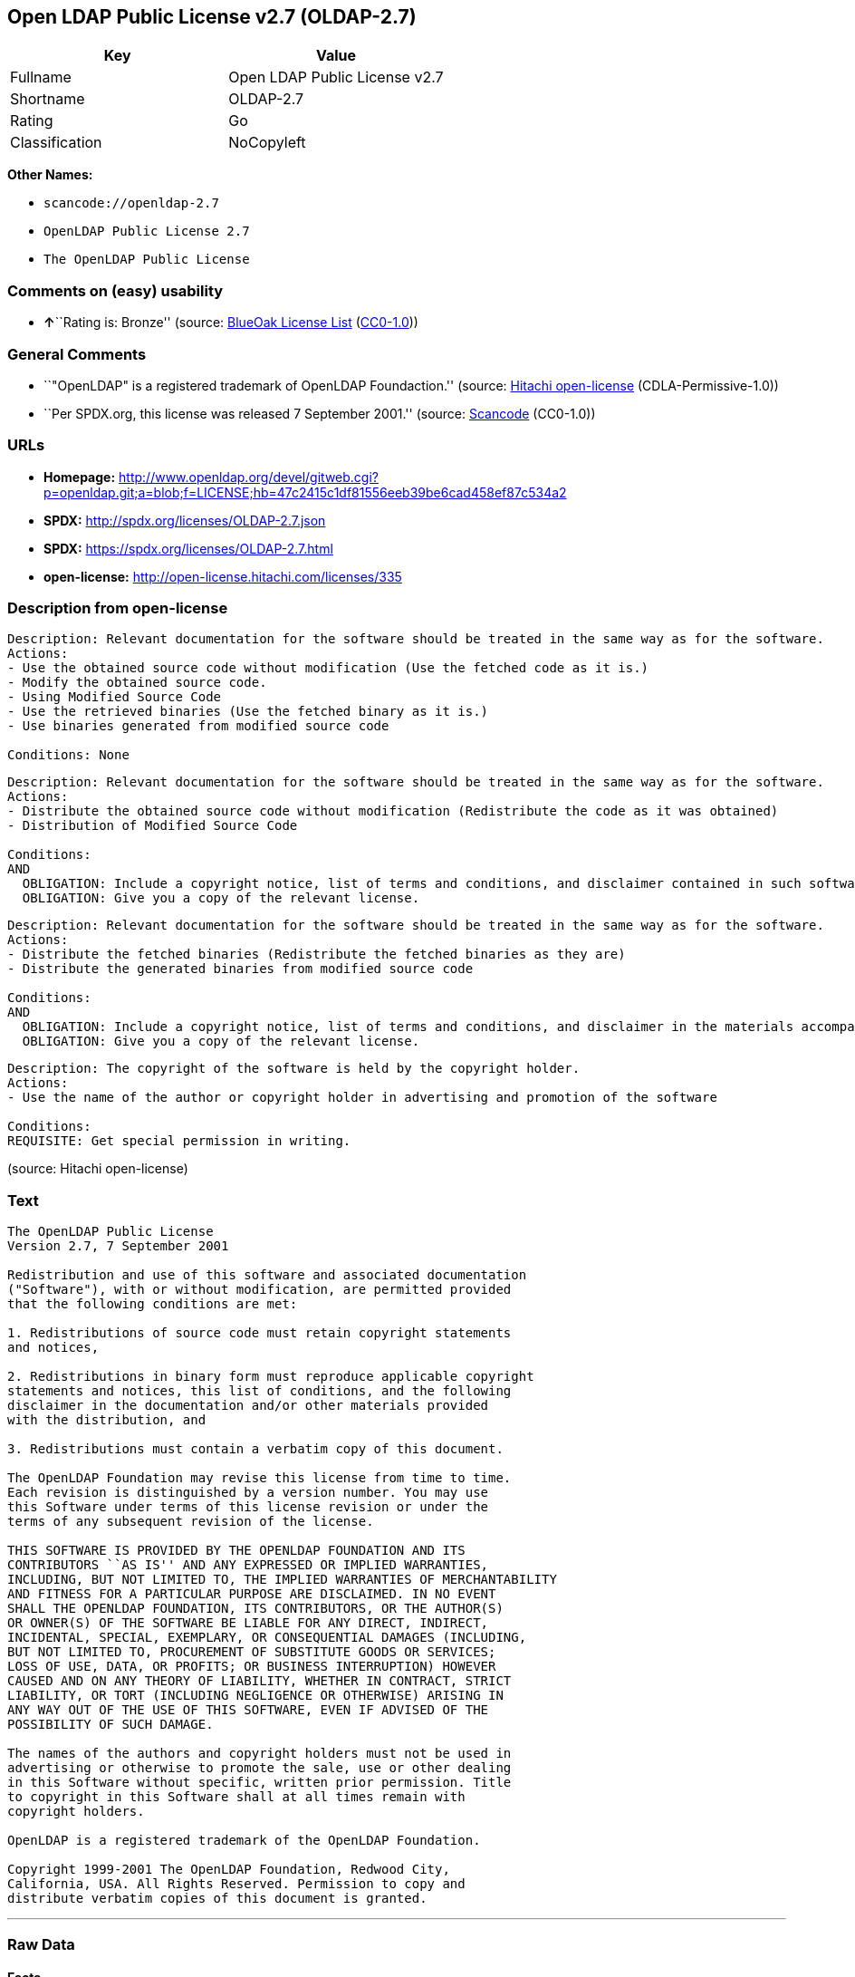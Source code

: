 == Open LDAP Public License v2.7 (OLDAP-2.7)

[cols=",",options="header",]
|===
|Key |Value
|Fullname |Open LDAP Public License v2.7
|Shortname |OLDAP-2.7
|Rating |Go
|Classification |NoCopyleft
|===

*Other Names:*

* `+scancode://openldap-2.7+`
* `+OpenLDAP Public License 2.7+`
* `+The OpenLDAP Public License+`

=== Comments on (easy) usability

* **↑**``Rating is: Bronze'' (source:
https://blueoakcouncil.org/list[BlueOak License List]
(https://raw.githubusercontent.com/blueoakcouncil/blue-oak-list-npm-package/master/LICENSE[CC0-1.0]))

=== General Comments

* ``"OpenLDAP" is a registered trademark of OpenLDAP Foundaction.''
(source: https://github.com/Hitachi/open-license[Hitachi open-license]
(CDLA-Permissive-1.0))
* ``Per SPDX.org, this license was released 7 September 2001.'' (source:
https://github.com/nexB/scancode-toolkit/blob/develop/src/licensedcode/data/licenses/openldap-2.7.yml[Scancode]
(CC0-1.0))

=== URLs

* *Homepage:*
http://www.openldap.org/devel/gitweb.cgi?p=openldap.git;a=blob;f=LICENSE;hb=47c2415c1df81556eeb39be6cad458ef87c534a2
* *SPDX:* http://spdx.org/licenses/OLDAP-2.7.json
* *SPDX:* https://spdx.org/licenses/OLDAP-2.7.html
* *open-license:* http://open-license.hitachi.com/licenses/335

=== Description from open-license

....
Description: Relevant documentation for the software should be treated in the same way as for the software.
Actions:
- Use the obtained source code without modification (Use the fetched code as it is.)
- Modify the obtained source code.
- Using Modified Source Code
- Use the retrieved binaries (Use the fetched binary as it is.)
- Use binaries generated from modified source code

Conditions: None
....

....
Description: Relevant documentation for the software should be treated in the same way as for the software.
Actions:
- Distribute the obtained source code without modification (Redistribute the code as it was obtained)
- Distribution of Modified Source Code

Conditions:
AND
  OBLIGATION: Include a copyright notice, list of terms and conditions, and disclaimer contained in such software
  OBLIGATION: Give you a copy of the relevant license.

....

....
Description: Relevant documentation for the software should be treated in the same way as for the software.
Actions:
- Distribute the fetched binaries (Redistribute the fetched binaries as they are)
- Distribute the generated binaries from modified source code

Conditions:
AND
  OBLIGATION: Include a copyright notice, list of terms and conditions, and disclaimer in the materials accompanying the distribution, which are included in the license
  OBLIGATION: Give you a copy of the relevant license.

....

....
Description: The copyright of the software is held by the copyright holder.
Actions:
- Use the name of the author or copyright holder in advertising and promotion of the software

Conditions:
REQUISITE: Get special permission in writing.
....

(source: Hitachi open-license)

=== Text

....
The OpenLDAP Public License 
Version 2.7, 7 September 2001 

Redistribution and use of this software and associated documentation 
("Software"), with or without modification, are permitted provided 
that the following conditions are met: 

1. Redistributions of source code must retain copyright statements 
and notices, 

2. Redistributions in binary form must reproduce applicable copyright 
statements and notices, this list of conditions, and the following 
disclaimer in the documentation and/or other materials provided 
with the distribution, and 

3. Redistributions must contain a verbatim copy of this document. 

The OpenLDAP Foundation may revise this license from time to time. 
Each revision is distinguished by a version number. You may use 
this Software under terms of this license revision or under the 
terms of any subsequent revision of the license. 

THIS SOFTWARE IS PROVIDED BY THE OPENLDAP FOUNDATION AND ITS 
CONTRIBUTORS ``AS IS'' AND ANY EXPRESSED OR IMPLIED WARRANTIES, 
INCLUDING, BUT NOT LIMITED TO, THE IMPLIED WARRANTIES OF MERCHANTABILITY 
AND FITNESS FOR A PARTICULAR PURPOSE ARE DISCLAIMED. IN NO EVENT 
SHALL THE OPENLDAP FOUNDATION, ITS CONTRIBUTORS, OR THE AUTHOR(S) 
OR OWNER(S) OF THE SOFTWARE BE LIABLE FOR ANY DIRECT, INDIRECT, 
INCIDENTAL, SPECIAL, EXEMPLARY, OR CONSEQUENTIAL DAMAGES (INCLUDING, 
BUT NOT LIMITED TO, PROCUREMENT OF SUBSTITUTE GOODS OR SERVICES; 
LOSS OF USE, DATA, OR PROFITS; OR BUSINESS INTERRUPTION) HOWEVER 
CAUSED AND ON ANY THEORY OF LIABILITY, WHETHER IN CONTRACT, STRICT 
LIABILITY, OR TORT (INCLUDING NEGLIGENCE OR OTHERWISE) ARISING IN 
ANY WAY OUT OF THE USE OF THIS SOFTWARE, EVEN IF ADVISED OF THE 
POSSIBILITY OF SUCH DAMAGE. 

The names of the authors and copyright holders must not be used in 
advertising or otherwise to promote the sale, use or other dealing 
in this Software without specific, written prior permission. Title 
to copyright in this Software shall at all times remain with 
copyright holders. 

OpenLDAP is a registered trademark of the OpenLDAP Foundation. 

Copyright 1999-2001 The OpenLDAP Foundation, Redwood City, 
California, USA. All Rights Reserved. Permission to copy and 
distribute verbatim copies of this document is granted.
....

'''''

=== Raw Data

==== Facts

* LicenseName
* https://spdx.org/licenses/OLDAP-2.7.html[SPDX] (all data [in this
repository] is generated)
* https://blueoakcouncil.org/list[BlueOak License List]
(https://raw.githubusercontent.com/blueoakcouncil/blue-oak-list-npm-package/master/LICENSE[CC0-1.0])
* https://github.com/nexB/scancode-toolkit/blob/develop/src/licensedcode/data/licenses/openldap-2.7.yml[Scancode]
(CC0-1.0)
* https://github.com/Hitachi/open-license[Hitachi open-license]
(CDLA-Permissive-1.0)

==== Raw JSON

....
{
    "__impliedNames": [
        "OLDAP-2.7",
        "Open LDAP Public License v2.7",
        "scancode://openldap-2.7",
        "OpenLDAP Public License 2.7",
        "The OpenLDAP Public License"
    ],
    "__impliedId": "OLDAP-2.7",
    "__impliedComments": [
        [
            "Hitachi open-license",
            [
                "\"OpenLDAP\" is a registered trademark of OpenLDAP Foundaction."
            ]
        ],
        [
            "Scancode",
            [
                "Per SPDX.org, this license was released 7 September 2001."
            ]
        ]
    ],
    "facts": {
        "LicenseName": {
            "implications": {
                "__impliedNames": [
                    "OLDAP-2.7"
                ],
                "__impliedId": "OLDAP-2.7"
            },
            "shortname": "OLDAP-2.7",
            "otherNames": []
        },
        "SPDX": {
            "isSPDXLicenseDeprecated": false,
            "spdxFullName": "Open LDAP Public License v2.7",
            "spdxDetailsURL": "http://spdx.org/licenses/OLDAP-2.7.json",
            "_sourceURL": "https://spdx.org/licenses/OLDAP-2.7.html",
            "spdxLicIsOSIApproved": false,
            "spdxSeeAlso": [
                "http://www.openldap.org/devel/gitweb.cgi?p=openldap.git;a=blob;f=LICENSE;hb=47c2415c1df81556eeb39be6cad458ef87c534a2"
            ],
            "_implications": {
                "__impliedNames": [
                    "OLDAP-2.7",
                    "Open LDAP Public License v2.7"
                ],
                "__impliedId": "OLDAP-2.7",
                "__isOsiApproved": false,
                "__impliedURLs": [
                    [
                        "SPDX",
                        "http://spdx.org/licenses/OLDAP-2.7.json"
                    ],
                    [
                        null,
                        "http://www.openldap.org/devel/gitweb.cgi?p=openldap.git;a=blob;f=LICENSE;hb=47c2415c1df81556eeb39be6cad458ef87c534a2"
                    ]
                ]
            },
            "spdxLicenseId": "OLDAP-2.7"
        },
        "Scancode": {
            "otherUrls": null,
            "homepageUrl": "http://www.openldap.org/devel/gitweb.cgi?p=openldap.git;a=blob;f=LICENSE;hb=47c2415c1df81556eeb39be6cad458ef87c534a2",
            "shortName": "OpenLDAP Public License 2.7",
            "textUrls": null,
            "text": "The OpenLDAP Public License \nVersion 2.7, 7 September 2001 \n\nRedistribution and use of this software and associated documentation \n(\"Software\"), with or without modification, are permitted provided \nthat the following conditions are met: \n\n1. Redistributions of source code must retain copyright statements \nand notices, \n\n2. Redistributions in binary form must reproduce applicable copyright \nstatements and notices, this list of conditions, and the following \ndisclaimer in the documentation and/or other materials provided \nwith the distribution, and \n\n3. Redistributions must contain a verbatim copy of this document. \n\nThe OpenLDAP Foundation may revise this license from time to time. \nEach revision is distinguished by a version number. You may use \nthis Software under terms of this license revision or under the \nterms of any subsequent revision of the license. \n\nTHIS SOFTWARE IS PROVIDED BY THE OPENLDAP FOUNDATION AND ITS \nCONTRIBUTORS ``AS IS'' AND ANY EXPRESSED OR IMPLIED WARRANTIES, \nINCLUDING, BUT NOT LIMITED TO, THE IMPLIED WARRANTIES OF MERCHANTABILITY \nAND FITNESS FOR A PARTICULAR PURPOSE ARE DISCLAIMED. IN NO EVENT \nSHALL THE OPENLDAP FOUNDATION, ITS CONTRIBUTORS, OR THE AUTHOR(S) \nOR OWNER(S) OF THE SOFTWARE BE LIABLE FOR ANY DIRECT, INDIRECT, \nINCIDENTAL, SPECIAL, EXEMPLARY, OR CONSEQUENTIAL DAMAGES (INCLUDING, \nBUT NOT LIMITED TO, PROCUREMENT OF SUBSTITUTE GOODS OR SERVICES; \nLOSS OF USE, DATA, OR PROFITS; OR BUSINESS INTERRUPTION) HOWEVER \nCAUSED AND ON ANY THEORY OF LIABILITY, WHETHER IN CONTRACT, STRICT \nLIABILITY, OR TORT (INCLUDING NEGLIGENCE OR OTHERWISE) ARISING IN \nANY WAY OUT OF THE USE OF THIS SOFTWARE, EVEN IF ADVISED OF THE \nPOSSIBILITY OF SUCH DAMAGE. \n\nThe names of the authors and copyright holders must not be used in \nadvertising or otherwise to promote the sale, use or other dealing \nin this Software without specific, written prior permission. Title \nto copyright in this Software shall at all times remain with \ncopyright holders. \n\nOpenLDAP is a registered trademark of the OpenLDAP Foundation. \n\nCopyright 1999-2001 The OpenLDAP Foundation, Redwood City, \nCalifornia, USA. All Rights Reserved. Permission to copy and \ndistribute verbatim copies of this document is granted.",
            "category": "Permissive",
            "osiUrl": null,
            "owner": "OpenLDAP Foundation",
            "_sourceURL": "https://github.com/nexB/scancode-toolkit/blob/develop/src/licensedcode/data/licenses/openldap-2.7.yml",
            "key": "openldap-2.7",
            "name": "OpenLDAP Public License 2.7",
            "spdxId": "OLDAP-2.7",
            "notes": "Per SPDX.org, this license was released 7 September 2001.",
            "_implications": {
                "__impliedNames": [
                    "scancode://openldap-2.7",
                    "OpenLDAP Public License 2.7",
                    "OLDAP-2.7"
                ],
                "__impliedId": "OLDAP-2.7",
                "__impliedComments": [
                    [
                        "Scancode",
                        [
                            "Per SPDX.org, this license was released 7 September 2001."
                        ]
                    ]
                ],
                "__impliedCopyleft": [
                    [
                        "Scancode",
                        "NoCopyleft"
                    ]
                ],
                "__calculatedCopyleft": "NoCopyleft",
                "__impliedText": "The OpenLDAP Public License \nVersion 2.7, 7 September 2001 \n\nRedistribution and use of this software and associated documentation \n(\"Software\"), with or without modification, are permitted provided \nthat the following conditions are met: \n\n1. Redistributions of source code must retain copyright statements \nand notices, \n\n2. Redistributions in binary form must reproduce applicable copyright \nstatements and notices, this list of conditions, and the following \ndisclaimer in the documentation and/or other materials provided \nwith the distribution, and \n\n3. Redistributions must contain a verbatim copy of this document. \n\nThe OpenLDAP Foundation may revise this license from time to time. \nEach revision is distinguished by a version number. You may use \nthis Software under terms of this license revision or under the \nterms of any subsequent revision of the license. \n\nTHIS SOFTWARE IS PROVIDED BY THE OPENLDAP FOUNDATION AND ITS \nCONTRIBUTORS ``AS IS'' AND ANY EXPRESSED OR IMPLIED WARRANTIES, \nINCLUDING, BUT NOT LIMITED TO, THE IMPLIED WARRANTIES OF MERCHANTABILITY \nAND FITNESS FOR A PARTICULAR PURPOSE ARE DISCLAIMED. IN NO EVENT \nSHALL THE OPENLDAP FOUNDATION, ITS CONTRIBUTORS, OR THE AUTHOR(S) \nOR OWNER(S) OF THE SOFTWARE BE LIABLE FOR ANY DIRECT, INDIRECT, \nINCIDENTAL, SPECIAL, EXEMPLARY, OR CONSEQUENTIAL DAMAGES (INCLUDING, \nBUT NOT LIMITED TO, PROCUREMENT OF SUBSTITUTE GOODS OR SERVICES; \nLOSS OF USE, DATA, OR PROFITS; OR BUSINESS INTERRUPTION) HOWEVER \nCAUSED AND ON ANY THEORY OF LIABILITY, WHETHER IN CONTRACT, STRICT \nLIABILITY, OR TORT (INCLUDING NEGLIGENCE OR OTHERWISE) ARISING IN \nANY WAY OUT OF THE USE OF THIS SOFTWARE, EVEN IF ADVISED OF THE \nPOSSIBILITY OF SUCH DAMAGE. \n\nThe names of the authors and copyright holders must not be used in \nadvertising or otherwise to promote the sale, use or other dealing \nin this Software without specific, written prior permission. Title \nto copyright in this Software shall at all times remain with \ncopyright holders. \n\nOpenLDAP is a registered trademark of the OpenLDAP Foundation. \n\nCopyright 1999-2001 The OpenLDAP Foundation, Redwood City, \nCalifornia, USA. All Rights Reserved. Permission to copy and \ndistribute verbatim copies of this document is granted.",
                "__impliedURLs": [
                    [
                        "Homepage",
                        "http://www.openldap.org/devel/gitweb.cgi?p=openldap.git;a=blob;f=LICENSE;hb=47c2415c1df81556eeb39be6cad458ef87c534a2"
                    ]
                ]
            }
        },
        "Hitachi open-license": {
            "notices": [
                {
                    "content": "the software is provided by the copyright holders and contributors \"as-is\" and without any warranties of any kind, either express or implied, including, but not limited to, implied warranties of merchantability and fitness for a particular purpose. The warranties include, but are not limited to, the implied warranties of commercial applicability and fitness for a particular purpose.",
                    "description": "There is no guarantee."
                },
                {
                    "content": "neither the author, copyright holder nor contributor, for any cause whatsoever, regardless of how caused, and regardless of whether liability is based on contract, strict liability, or tort (including negligence), even if advised of the possibility of such damages. for any direct, indirect, special, incidental, punitive, or consequential damages (including, but not limited to, compensation for procurement of substitute or substitute services, loss of use, loss of data, loss of profits, or for business interruption) caused by ) No liability shall be assumed."
                }
            ],
            "_sourceURL": "http://open-license.hitachi.com/licenses/335",
            "content": "The OpenLDAP Public License\n  Version 2.8, 17 August 2003\n\nRedistribution and use of this software and associated documentation\n(\"Software\"), with or without modification, are permitted provided\nthat the following conditions are met:\n\n1. Redistributions in source form must retain copyright statements\n   and notices,\n\n2. Redistributions in binary form must reproduce applicable copyright\n   statements and notices, this list of conditions, and the following\n   disclaimer in the documentation and/or other materials provided\n   with the distribution, and\n\n3. Redistributions must contain a verbatim copy of this document.\n\nThe OpenLDAP Foundation may revise this license from time to time.\nEach revision is distinguished by a version number.  You may use\nthis Software under terms of this license revision or under the\nterms of any subsequent revision of the license.\n\nTHIS SOFTWARE IS PROVIDED BY THE OPENLDAP FOUNDATION AND ITS\nCONTRIBUTORS ``AS IS'' AND ANY EXPRESSED OR IMPLIED WARRANTIES,\nINCLUDING, BUT NOT LIMITED TO, THE IMPLIED WARRANTIES OF MERCHANTABILITY\nAND FITNESS FOR A PARTICULAR PURPOSE ARE DISCLAIMED.  IN NO EVENT\nSHALL THE OPENLDAP FOUNDATION, ITS CONTRIBUTORS, OR THE AUTHOR(S)\nOR OWNER(S) OF THE SOFTWARE BE LIABLE FOR ANY DIRECT, INDIRECT,\nINCIDENTAL, SPECIAL, EXEMPLARY, OR CONSEQUENTIAL DAMAGES (INCLUDING,\nBUT NOT LIMITED TO, PROCUREMENT OF SUBSTITUTE GOODS OR SERVICES;\nLOSS OF USE, DATA, OR PROFITS; OR BUSINESS INTERRUPTION) HOWEVER\nCAUSED AND ON ANY THEORY OF LIABILITY, WHETHER IN CONTRACT, STRICT\nLIABILITY, OR TORT (INCLUDING NEGLIGENCE OR OTHERWISE) ARISING IN\nANY WAY OUT OF THE USE OF THIS SOFTWARE, EVEN IF ADVISED OF THE\nPOSSIBILITY OF SUCH DAMAGE.\n\nThe names of the authors and copyright holders must not be used in\nadvertising or otherwise to promote the sale, use or other dealing\nin this Software without specific, written prior permission.  Title\nto copyright in this Software shall at all times remain with copyright\nholders.\n\nOpenLDAP is a registered trademark of the OpenLDAP Foundation.\n\nCopyright 1999-2003 The OpenLDAP Foundation, Redwood City,\nCalifornia, USA.  All Rights Reserved.  Permission to copy and\ndistribute verbatim copies of this document is granted.",
            "name": "The OpenLDAP Public License",
            "permissions": [
                {
                    "actions": [
                        {
                            "name": "Use the obtained source code without modification",
                            "description": "Use the fetched code as it is."
                        },
                        {
                            "name": "Modify the obtained source code."
                        },
                        {
                            "name": "Using Modified Source Code"
                        },
                        {
                            "name": "Use the retrieved binaries",
                            "description": "Use the fetched binary as it is."
                        },
                        {
                            "name": "Use binaries generated from modified source code"
                        }
                    ],
                    "_str": "Description: Relevant documentation for the software should be treated in the same way as for the software.\nActions:\n- Use the obtained source code without modification (Use the fetched code as it is.)\n- Modify the obtained source code.\n- Using Modified Source Code\n- Use the retrieved binaries (Use the fetched binary as it is.)\n- Use binaries generated from modified source code\n\nConditions: None\n",
                    "conditions": null,
                    "description": "Relevant documentation for the software should be treated in the same way as for the software."
                },
                {
                    "actions": [
                        {
                            "name": "Distribute the obtained source code without modification",
                            "description": "Redistribute the code as it was obtained"
                        },
                        {
                            "name": "Distribution of Modified Source Code"
                        }
                    ],
                    "_str": "Description: Relevant documentation for the software should be treated in the same way as for the software.\nActions:\n- Distribute the obtained source code without modification (Redistribute the code as it was obtained)\n- Distribution of Modified Source Code\n\nConditions:\nAND\n  OBLIGATION: Include a copyright notice, list of terms and conditions, and disclaimer contained in such software\n  OBLIGATION: Give you a copy of the relevant license.\n\n",
                    "conditions": {
                        "AND": [
                            {
                                "name": "Include a copyright notice, list of terms and conditions, and disclaimer contained in such software",
                                "type": "OBLIGATION"
                            },
                            {
                                "name": "Give you a copy of the relevant license.",
                                "type": "OBLIGATION"
                            }
                        ]
                    },
                    "description": "Relevant documentation for the software should be treated in the same way as for the software."
                },
                {
                    "actions": [
                        {
                            "name": "Distribute the fetched binaries",
                            "description": "Redistribute the fetched binaries as they are"
                        },
                        {
                            "name": "Distribute the generated binaries from modified source code"
                        }
                    ],
                    "_str": "Description: Relevant documentation for the software should be treated in the same way as for the software.\nActions:\n- Distribute the fetched binaries (Redistribute the fetched binaries as they are)\n- Distribute the generated binaries from modified source code\n\nConditions:\nAND\n  OBLIGATION: Include a copyright notice, list of terms and conditions, and disclaimer in the materials accompanying the distribution, which are included in the license\n  OBLIGATION: Give you a copy of the relevant license.\n\n",
                    "conditions": {
                        "AND": [
                            {
                                "name": "Include a copyright notice, list of terms and conditions, and disclaimer in the materials accompanying the distribution, which are included in the license",
                                "type": "OBLIGATION"
                            },
                            {
                                "name": "Give you a copy of the relevant license.",
                                "type": "OBLIGATION"
                            }
                        ]
                    },
                    "description": "Relevant documentation for the software should be treated in the same way as for the software."
                },
                {
                    "actions": [
                        {
                            "name": "Use the name of the author or copyright holder in advertising and promotion of the software"
                        }
                    ],
                    "_str": "Description: The copyright of the software is held by the copyright holder.\nActions:\n- Use the name of the author or copyright holder in advertising and promotion of the software\n\nConditions:\nREQUISITE: Get special permission in writing.\n",
                    "conditions": {
                        "name": "Get special permission in writing.",
                        "type": "REQUISITE"
                    },
                    "description": "The copyright of the software is held by the copyright holder."
                }
            ],
            "_implications": {
                "__impliedNames": [
                    "The OpenLDAP Public License",
                    "OLDAP-2.7"
                ],
                "__impliedComments": [
                    [
                        "Hitachi open-license",
                        [
                            "\"OpenLDAP\" is a registered trademark of OpenLDAP Foundaction."
                        ]
                    ]
                ],
                "__impliedText": "The OpenLDAP Public License\n  Version 2.8, 17 August 2003\n\nRedistribution and use of this software and associated documentation\n(\"Software\"), with or without modification, are permitted provided\nthat the following conditions are met:\n\n1. Redistributions in source form must retain copyright statements\n   and notices,\n\n2. Redistributions in binary form must reproduce applicable copyright\n   statements and notices, this list of conditions, and the following\n   disclaimer in the documentation and/or other materials provided\n   with the distribution, and\n\n3. Redistributions must contain a verbatim copy of this document.\n\nThe OpenLDAP Foundation may revise this license from time to time.\nEach revision is distinguished by a version number.  You may use\nthis Software under terms of this license revision or under the\nterms of any subsequent revision of the license.\n\nTHIS SOFTWARE IS PROVIDED BY THE OPENLDAP FOUNDATION AND ITS\nCONTRIBUTORS ``AS IS'' AND ANY EXPRESSED OR IMPLIED WARRANTIES,\nINCLUDING, BUT NOT LIMITED TO, THE IMPLIED WARRANTIES OF MERCHANTABILITY\nAND FITNESS FOR A PARTICULAR PURPOSE ARE DISCLAIMED.  IN NO EVENT\nSHALL THE OPENLDAP FOUNDATION, ITS CONTRIBUTORS, OR THE AUTHOR(S)\nOR OWNER(S) OF THE SOFTWARE BE LIABLE FOR ANY DIRECT, INDIRECT,\nINCIDENTAL, SPECIAL, EXEMPLARY, OR CONSEQUENTIAL DAMAGES (INCLUDING,\nBUT NOT LIMITED TO, PROCUREMENT OF SUBSTITUTE GOODS OR SERVICES;\nLOSS OF USE, DATA, OR PROFITS; OR BUSINESS INTERRUPTION) HOWEVER\nCAUSED AND ON ANY THEORY OF LIABILITY, WHETHER IN CONTRACT, STRICT\nLIABILITY, OR TORT (INCLUDING NEGLIGENCE OR OTHERWISE) ARISING IN\nANY WAY OUT OF THE USE OF THIS SOFTWARE, EVEN IF ADVISED OF THE\nPOSSIBILITY OF SUCH DAMAGE.\n\nThe names of the authors and copyright holders must not be used in\nadvertising or otherwise to promote the sale, use or other dealing\nin this Software without specific, written prior permission.  Title\nto copyright in this Software shall at all times remain with copyright\nholders.\n\nOpenLDAP is a registered trademark of the OpenLDAP Foundation.\n\nCopyright 1999-2003 The OpenLDAP Foundation, Redwood City,\nCalifornia, USA.  All Rights Reserved.  Permission to copy and\ndistribute verbatim copies of this document is granted.",
                "__impliedURLs": [
                    [
                        "open-license",
                        "http://open-license.hitachi.com/licenses/335"
                    ]
                ]
            },
            "description": "\"OpenLDAP\" is a registered trademark of OpenLDAP Foundaction."
        },
        "BlueOak License List": {
            "BlueOakRating": "Bronze",
            "url": "https://spdx.org/licenses/OLDAP-2.7.html",
            "isPermissive": true,
            "_sourceURL": "https://blueoakcouncil.org/list",
            "name": "Open LDAP Public License v2.7",
            "id": "OLDAP-2.7",
            "_implications": {
                "__impliedNames": [
                    "OLDAP-2.7",
                    "Open LDAP Public License v2.7"
                ],
                "__impliedJudgement": [
                    [
                        "BlueOak License List",
                        {
                            "tag": "PositiveJudgement",
                            "contents": "Rating is: Bronze"
                        }
                    ]
                ],
                "__impliedCopyleft": [
                    [
                        "BlueOak License List",
                        "NoCopyleft"
                    ]
                ],
                "__calculatedCopyleft": "NoCopyleft",
                "__impliedURLs": [
                    [
                        "SPDX",
                        "https://spdx.org/licenses/OLDAP-2.7.html"
                    ]
                ]
            }
        }
    },
    "__impliedJudgement": [
        [
            "BlueOak License List",
            {
                "tag": "PositiveJudgement",
                "contents": "Rating is: Bronze"
            }
        ]
    ],
    "__impliedCopyleft": [
        [
            "BlueOak License List",
            "NoCopyleft"
        ],
        [
            "Scancode",
            "NoCopyleft"
        ]
    ],
    "__calculatedCopyleft": "NoCopyleft",
    "__isOsiApproved": false,
    "__impliedText": "The OpenLDAP Public License \nVersion 2.7, 7 September 2001 \n\nRedistribution and use of this software and associated documentation \n(\"Software\"), with or without modification, are permitted provided \nthat the following conditions are met: \n\n1. Redistributions of source code must retain copyright statements \nand notices, \n\n2. Redistributions in binary form must reproduce applicable copyright \nstatements and notices, this list of conditions, and the following \ndisclaimer in the documentation and/or other materials provided \nwith the distribution, and \n\n3. Redistributions must contain a verbatim copy of this document. \n\nThe OpenLDAP Foundation may revise this license from time to time. \nEach revision is distinguished by a version number. You may use \nthis Software under terms of this license revision or under the \nterms of any subsequent revision of the license. \n\nTHIS SOFTWARE IS PROVIDED BY THE OPENLDAP FOUNDATION AND ITS \nCONTRIBUTORS ``AS IS'' AND ANY EXPRESSED OR IMPLIED WARRANTIES, \nINCLUDING, BUT NOT LIMITED TO, THE IMPLIED WARRANTIES OF MERCHANTABILITY \nAND FITNESS FOR A PARTICULAR PURPOSE ARE DISCLAIMED. IN NO EVENT \nSHALL THE OPENLDAP FOUNDATION, ITS CONTRIBUTORS, OR THE AUTHOR(S) \nOR OWNER(S) OF THE SOFTWARE BE LIABLE FOR ANY DIRECT, INDIRECT, \nINCIDENTAL, SPECIAL, EXEMPLARY, OR CONSEQUENTIAL DAMAGES (INCLUDING, \nBUT NOT LIMITED TO, PROCUREMENT OF SUBSTITUTE GOODS OR SERVICES; \nLOSS OF USE, DATA, OR PROFITS; OR BUSINESS INTERRUPTION) HOWEVER \nCAUSED AND ON ANY THEORY OF LIABILITY, WHETHER IN CONTRACT, STRICT \nLIABILITY, OR TORT (INCLUDING NEGLIGENCE OR OTHERWISE) ARISING IN \nANY WAY OUT OF THE USE OF THIS SOFTWARE, EVEN IF ADVISED OF THE \nPOSSIBILITY OF SUCH DAMAGE. \n\nThe names of the authors and copyright holders must not be used in \nadvertising or otherwise to promote the sale, use or other dealing \nin this Software without specific, written prior permission. Title \nto copyright in this Software shall at all times remain with \ncopyright holders. \n\nOpenLDAP is a registered trademark of the OpenLDAP Foundation. \n\nCopyright 1999-2001 The OpenLDAP Foundation, Redwood City, \nCalifornia, USA. All Rights Reserved. Permission to copy and \ndistribute verbatim copies of this document is granted.",
    "__impliedURLs": [
        [
            "SPDX",
            "http://spdx.org/licenses/OLDAP-2.7.json"
        ],
        [
            null,
            "http://www.openldap.org/devel/gitweb.cgi?p=openldap.git;a=blob;f=LICENSE;hb=47c2415c1df81556eeb39be6cad458ef87c534a2"
        ],
        [
            "SPDX",
            "https://spdx.org/licenses/OLDAP-2.7.html"
        ],
        [
            "Homepage",
            "http://www.openldap.org/devel/gitweb.cgi?p=openldap.git;a=blob;f=LICENSE;hb=47c2415c1df81556eeb39be6cad458ef87c534a2"
        ],
        [
            "open-license",
            "http://open-license.hitachi.com/licenses/335"
        ]
    ]
}
....

==== Dot Cluster Graph

../dot/OLDAP-2.7.svg